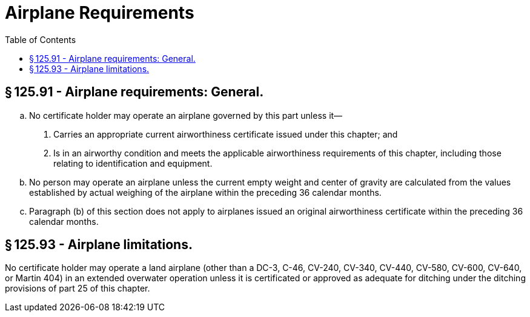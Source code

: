 # Airplane Requirements
:toc:

## § 125.91 - Airplane requirements: General.

[loweralpha]
. No certificate holder may operate an airplane governed by this part unless it—
[arabic]
.. Carries an appropriate current airworthiness certificate issued under this chapter; and
.. Is in an airworthy condition and meets the applicable airworthiness requirements of this chapter, including those relating to identification and equipment.
. No person may operate an airplane unless the current empty weight and center of gravity are calculated from the values established by actual weighing of the airplane within the preceding 36 calendar months.
. Paragraph (b) of this section does not apply to airplanes issued an original airworthiness certificate within the preceding 36 calendar months.

## § 125.93 - Airplane limitations.

No certificate holder may operate a land airplane (other than a DC-3, C-46, CV-240, CV-340, CV-440, CV-580, CV-600, CV-640, or Martin 404) in an extended overwater operation unless it is certificated or approved as adequate for ditching under the ditching provisions of part 25 of this chapter.

